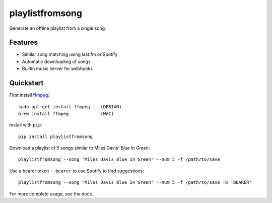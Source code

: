 ================
playlistfromsong
================


.. image:: https://img.shields.io/pypi/v/playlistfromsong.svg
        :target: https://pypi.python.org/pypi/playlistfromsong

.. image:: https://img.shields.io/travis/schollz/playlistfromsong.svg
        :target: https://travis-ci.org/schollz/playlistfromsong

.. image:: https://readthedocs.org/projects/playlistfromsong/badge/?version=latest
        :target: https://playlistfromsong.readthedocs.io/en/latest/?badge=latest
        :alt: Documentation Status

.. image:: https://pyup.io/repos/github/schollz/playlistfromsong/shield.svg
     :target: https://pyup.io/repos/github/schollz/playlistfromsong/
     :alt: Updates


Generate an offline playlist from a single song.

Features
---------

- Similar song matching using last.fm or Spotify
- Automatic downloading of songs
- Builtin music server for webhooks

Quickstart
------------

First install `ffmpeg`_:

::

        sudo apt-get install ffmpeg    (DEBIAN)
        brew install ffmpeg            (MAC)

.. _ffmpeg: https://ffmpeg.org/download.html

Install with ``pip``::
    
    pip install playlistfromsong


Download a playlist of 5 songs similar to Miles Davis' *Blue In Green*::

    playlistfromsong --song 'Miles Davis Blue In Green' --num 5 -f /path/to/save

.. image:: http://i.imgur.com/ldVHZcc.gif
     :target: http://i.imgur.com/ldVHZcc.gif
     :alt: Demo1

Use a bearer token ``--bearer`` to use Spotify to find suggestions::

    playlistfromsong --song 'Miles Davis Blue In Green' --num 5 -f /path/to/save -b 'BEARER'

.. image:: http://i.imgur.com/uzEEEFh.gif
     :target: http://i.imgur.com/uzEEEFh.gif
     :alt: Demo1


For more complete usage, see the docs.
